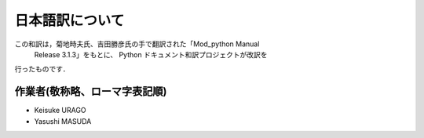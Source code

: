 ********************
日本語訳について
********************

この和訳は，菊地時夫氏、吉田勝彦氏の手で翻訳された「Mod_python Manual
 Release 3.1.3」をもとに、 Python ドキュメント和訳プロジェクトが改訳を
行ったものです．

作業者(敬称略、ローマ字表記順)
--------------------------------

* Keisuke URAGO
* Yasushi MASUDA
